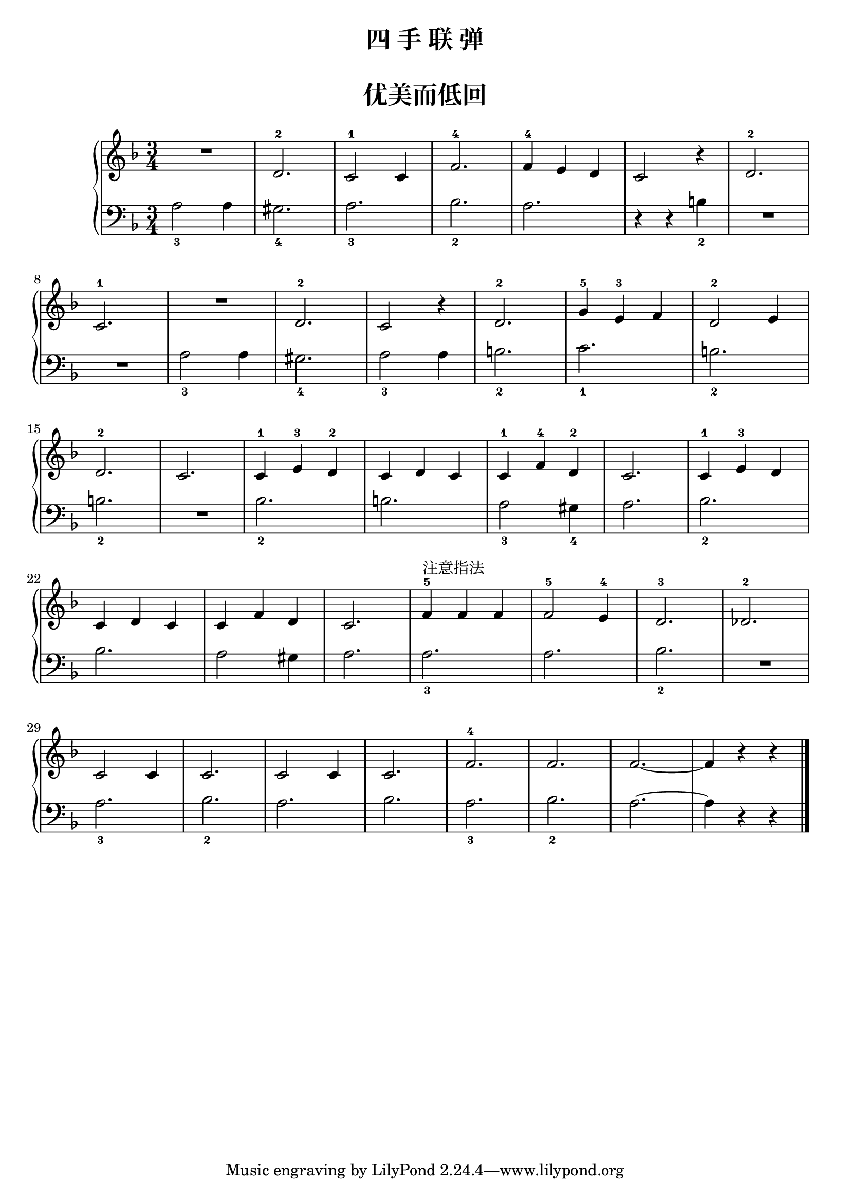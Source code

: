 \version "2.18.2"

upper = \relative c'' {
  \clef treble
  \key f \major
  \time 3/4
  \numericTimeSignature
  
  R2.|
  d,2.-2 |
  c2-1 c4 |
  f2.-4 |
  f4-4 e d |
  c2 r4 |
  d2.-2 |\break
  
  c2.-1 |
  R2. |
  d2.-2 |
  c2 r4 |
  d2.-2 |
  g4-5 e-3 f |
  d2-2 e4 |\break
  
  d2.-2 |
  c2. |
  c4-1 e-3 d-2 |
  c4 d c |
  c4-1 f-4 d-2 |
  c2. |
  c4-1 e-3 d |\break
  
  c4 d c |
  c4 f d |
  c2. |
  f4-5^注意指法 f f |
  f2-5 e4-4 |
  d2.-3 |
  des2.-2 |\break
  
  c2 c4 |
  c2. |
  c2 c4 |
  c2. |
  f2.-4 |
  f2. |
  f2.~ |
  f4 r r |\bar"|."
}

lower = \relative c {
  \clef bass
  \key f \major
  \time 3/4
  \numericTimeSignature
  
  a'2_3 a4 |
  gis2._4 |
  a2._3 |
  bes2._2 |
  a2. |
  r4 r b_2 |
  R2. |\break
  
  R2. |
  a2_3 a4 |
  gis2._4 |
  a2_3 a4 |
  b2._2 |
  c2._1 |
  b2._2 |\break
  
  b2._2 |
  R2. |
  bes2._2 |
  b2. |
  a2_3 gis4_4 |
  a2. |
  bes2._2 |\break
  
  bes2. |
  a2 gis4 |
  a2. |
  a2._3 |
  a2. |
  bes2._2 |
  R2. |\break
  
  a2._3 |
  bes2._2 |
  a2. |
  bes2. |
  a2._3 |
  bes2._2 |
  a2.~ |
  a4 r r |\bar"|."
}


\paper {
  print-all-headers = ##t
}

\header {
  title = "四 手 联 弹"
  subtitle = ##t
}
\markup { \vspace #1 }

\score {
  \header {
    title = "优美而低回"
    subtitle = ##t
  }
  \new GrandStaff <<
    \new Staff = "upper" \upper
    \new Staff = "lower" \lower
  >>
  \layout { }
  \midi { }
}
